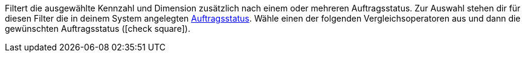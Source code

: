 Filtert die ausgewählte Kennzahl und Dimension zusätzlich nach einem oder mehreren Auftragsstatus.
Zur Auswahl stehen dir für diesen Filter die in deinem System angelegten <<auftraege/auftraege-verwalten#1200#, Auftragsstatus>>.
Wähle einen der folgenden Vergleichsoperatoren aus und dann die gewünschten Auftragsstatus (icon:check-square[role="blue"]).
